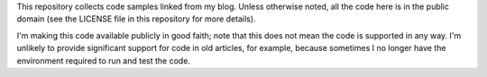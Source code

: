 This repository collects code samples linked from my blog.
Unless otherwise noted, all the code here is in the public domain
(see the LICENSE file in this repository for more details).

I'm making this code available publicly in good faith; note that this does not
mean the code is supported in any way. I'm unlikely to provide significant
support for code in old articles, for example, because sometimes I no longer
have the environment required to run and test the code.

